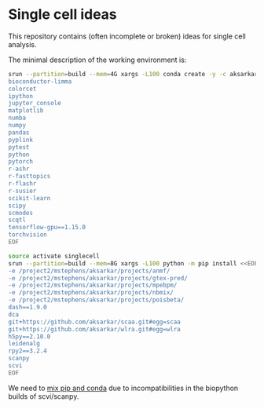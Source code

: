* Single cell ideas

  This repository contains (often incomplete or broken) ideas for single cell
  analysis.

  The minimal description of the working environment is:

  #+BEGIN_SRC sh :results none
    srun --partition=build --mem=4G xargs -L100 conda create -y -c aksarkar -c bioconda -n singlecell <<EOF
    bioconductor-limma
    colorcet
    ipython
    jupyter_console
    matplotlib
    numba
    numpy
    pandas
    pyplink
    pytest
    python
    pytorch
    r-ashr
    r-fasttopics
    r-flashr
    r-susier
    scikit-learn
    scipy
    scmodes
    scqtl
    tensorflow-gpu==1.15.0
    torchvision
    EOF
  #+END_SRC

  #+BEGIN_SRC sh :results none
    source activate singlecell
    srun --partition=build --mem=8G xargs -L100 python -m pip install <<EOF
    -e /project2/mstephens/aksarkar/projects/anmf/
    -e /project2/mstephens/aksarkar/projects/gtex-pred/
    -e /project2/mstephens/aksarkar/projects/mpebpm/
    -e /project2/mstephens/aksarkar/projects/nbmix/
    -e /project2/mstephens/aksarkar/projects/poisbeta/
    dash==1.9.0
    dca
    git+https://github.com/aksarkar/scaa.git#egg=scaa
    git+https://github.com/aksarkar/wlra.git#egg=wlra
    h5py==2.10.0
    leidenalg
    rpy2==3.2.4
    scanpy
    scvi
    EOF
  #+END_SRC

  We need to
  [[https://www.anaconda.com/using-pip-in-a-conda-environment/][mix
  pip and conda]] due to incompatibilities in the biopython builds of
  scvi/scanpy.
